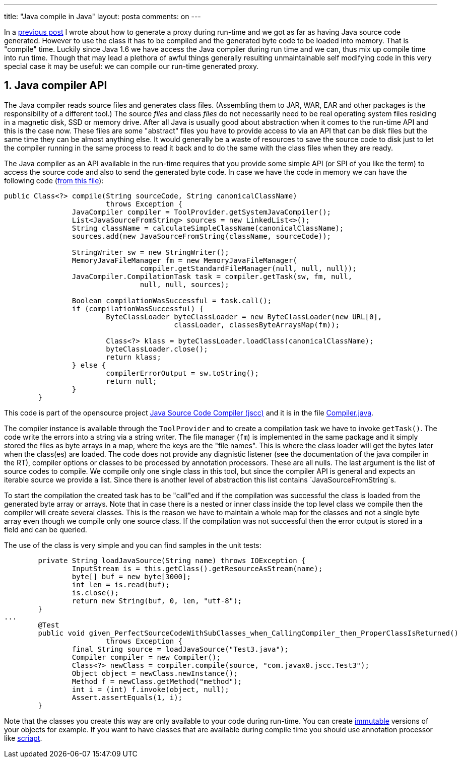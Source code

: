 ---
title: "Java compile in Java" 
layout: posta
comments: on
---

In a link:https://javax0.wordpress.com/2016/02/03/creating-proxy-object-using-djcproxy/[previous post] I wrote about how to generate a proxy during run-time and we got as far as having Java source code generated. However to use the class it has to be compiled and the generated byte code to be loaded into memory. That is "compile" time. Luckily since Java 1.6 we have access the Java compiler during run time and we can, thus mix up compile time into run time. Though that may lead a plethora of awful things generally resulting unmaintainable self modifying code in this very special case it may be useful: we can compile our run-time generated proxy.


== 1. Java compiler API


The Java compiler reads source files and generates class files. (Assembling them to JAR, WAR, EAR and other packages is the responsibility of a different tool.) The source __files__ and class __files__ do not necessarily need to be real operating system files residing in a magnetic disk, SSD or memory drive. After all Java is usually good about abstraction when it comes to the run-time API and this is the case now. These files are some "abstract" files you have to provide access to via an API that can be disk files but the same time they can be almost anything else. It would generally be a waste of resources to save the source code to disk just to let the compiler running in the same process to read it back and to do the same with the class files when they are ready.

The Java compiler as an API available in the run-time requires that you provide some simple API (or SPI of you like the term) to access the source code and also to send the generated byte code. In case we have the code in memory we can have the following code (link:https://github.com/verhas/jscc/blob/master/src/main/java/com/javax0/jscc/Compiler.java[from this file]):

[source,java]
----
public Class<?> compile(String sourceCode, String canonicalClassName)
			throws Exception {
		JavaCompiler compiler = ToolProvider.getSystemJavaCompiler();
		List<JavaSourceFromString> sources = new LinkedList<>();
		String className = calculateSimpleClassName(canonicalClassName);
		sources.add(new JavaSourceFromString(className, sourceCode));

		StringWriter sw = new StringWriter();
		MemoryJavaFileManager fm = new MemoryJavaFileManager(
				compiler.getStandardFileManager(null, null, null));
		JavaCompiler.CompilationTask task = compiler.getTask(sw, fm, null,
				null, null, sources);

		Boolean compilationWasSuccessful = task.call();
		if (compilationWasSuccessful) {
			ByteClassLoader byteClassLoader = new ByteClassLoader(new URL[0],
					classLoader, classesByteArraysMap(fm));

			Class<?> klass = byteClassLoader.loadClass(canonicalClassName);
			byteClassLoader.close();
			return klass;
		} else {
			compilerErrorOutput = sw.toString();
			return null;
		}
	}
----


This code is part of the opensource project link:https://github.com/verhas/jscc/[Java Source Code Compiler (jscc)] and it is in the file link:https://github.com/verhas/jscc/blob/master/src/main/java/com/javax0/jscc/Compiler.java[Compiler.java].

The compiler instance is available through the `ToolProvider` and to create a compilation task we have to invoke `getTask()`. The code write the errors into a string via a string writer. The file manager (`fm`) is implemented in the same package and it simply stored the files as byte arrays in a map, where the keys are the "file names". This is where the class loader will get the bytes later when the class(es) are loaded. The code does not provide any diagnistic listener (see the documentation of the java compiler in the RT), compiler options or classes to be processed by annotation processors. These are all nulls. The last argument is the list of source codes to compile. We compile only one single class in this tool, but since the compiler API is general and expects an iterable source we provide a list. Since there is another level of abstraction this list contains `JavaSourceFromString`s.

To start the compilation the created task has to be "call"ed and if the compilation was successful the class is loaded from the generated byte array or arrays. Note that in case there is a nested or inner class inside the top level class we compile then the compiler will create several classes. This is the reason we have to maintain a whole map for the classes and not a single byte array even though we compile only one source class. If the compilation was not successful then the error output is stored in a field and can be queried.

The use of the class is very simple and you can find samples in the unit tests:

[source,java]
----
	private String loadJavaSource(String name) throws IOException {
		InputStream is = this.getClass().getResourceAsStream(name);
		byte[] buf = new byte[3000];
		int len = is.read(buf);
		is.close();
		return new String(buf, 0, len, "utf-8");
	}
...
	@Test
	public void given_PerfectSourceCodeWithSubClasses_when_CallingCompiler_then_ProperClassIsReturned()
			throws Exception {
		final String source = loadJavaSource("Test3.java");
		Compiler compiler = new Compiler();
		Class<?> newClass = compiler.compile(source, "com.javax0.jscc.Test3");
		Object object = newClass.newInstance();
		Method f = newClass.getMethod("method");
		int i = (int) f.invoke(object, null);
		Assert.assertEquals(1, i);
	}
----


Note that the classes you create this way are only available to your code during run-time. You can create link:https://javax0.wordpress.com/2013/11/13/creating-immutable-objects-run-time/[immutable] versions of your objects for example. If you want to have classes that are available during compile time you should use annotation processor like link:https://javax0.wordpress.com/2013/09/11/dont-write-biolerplate-use-scriapt/[scriapt].
